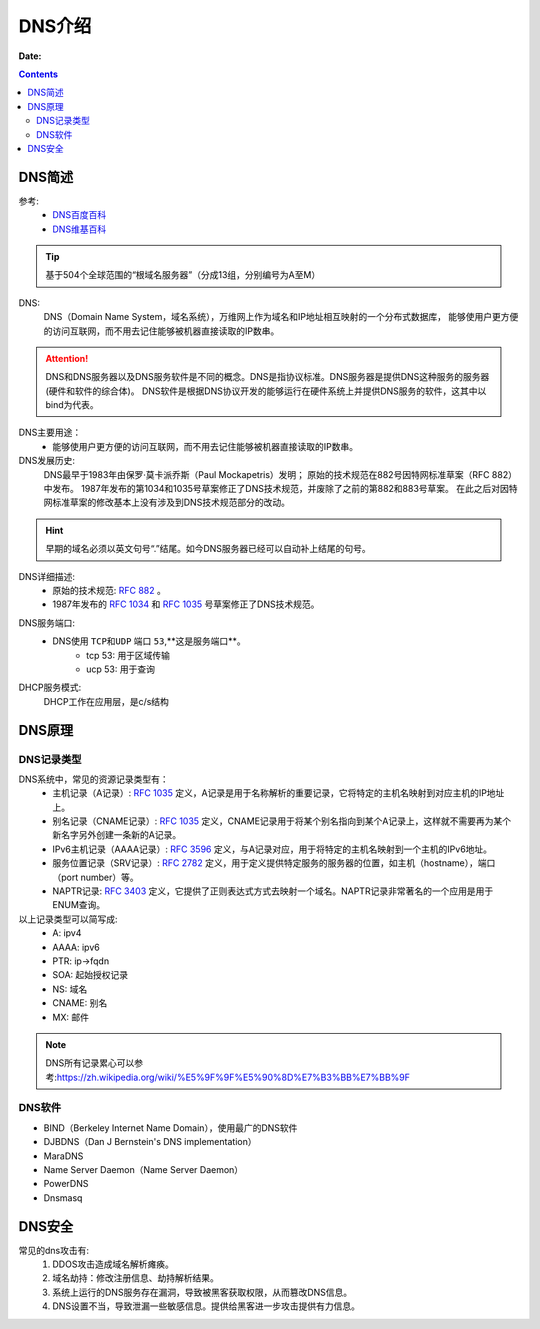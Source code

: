 .. _zzjlogin-dns-introduce:

=============================================
DNS介绍
=============================================

:Date:

.. contents::

.. _zzjlogin-dns-abstract:

DNS简述
=============================================


参考:
    - `DNS百度百科 <https://baike.baidu.com/item/DNS/427444>`_
    - `DNS维基百科 <https://zh.wikipedia.org/wiki/%E5%9F%9F%E5%90%8D%E7%B3%BB%E7%BB%9F>`_

.. tip::
    基于504个全球范围的“根域名服务器”（分成13组，分别编号为A至M）

DNS:
    DNS（Domain Name System，域名系统），万维网上作为域名和IP地址相互映射的一个分布式数据库，
    能够使用户更方便的访问互联网，而不用去记住能够被机器直接读取的IP数串。

.. attention::
    DNS和DNS服务器以及DNS服务软件是不同的概念。DNS是指协议标准。DNS服务器是提供DNS这种服务的服务器(硬件和软件的综合体)。
    DNS软件是根据DNS协议开发的能够运行在硬件系统上并提供DNS服务的软件，这其中以bind为代表。

DNS主要用途：
    - 能够使用户更方便的访问互联网，而不用去记住能够被机器直接读取的IP数串。
DNS发展历史:
    DNS最早于1983年由保罗·莫卡派乔斯（Paul Mockapetris）发明；
    原始的技术规范在882号因特网标准草案（RFC 882）中发布。
    1987年发布的第1034和1035号草案修正了DNS技术规范，并废除了之前的第882和883号草案。
    在此之后对因特网标准草案的修改基本上没有涉及到DNS技术规范部分的改动。

.. hint::
    早期的域名必须以英文句号“.”结尾。如今DNS服务器已经可以自动补上结尾的句号。

DNS详细描述:
    - 原始的技术规范: `RFC 882`_ 。
    - 1987年发布的 `RFC 1034`_ 和 `RFC 1035`_ 号草案修正了DNS技术规范。

.. _`RFC 882`: https://www.rfc-editor.org/rfc/rfc882.txt
.. _`RFC 1034`: https://www.rfc-editor.org/rfc/rfc1034.txt
.. _`RFC 1035`: https://www.rfc-editor.org/rfc/rfc1035.txt

DNS服务端口:
    - DNS使用 ``TCP和UDP`` 端口 ``53``,**这是服务端口**。
        - tcp 53: 用于区域传输
        - ucp 53: 用于查询

DHCP服务模式:
    DHCP工作在应用层，是c/s结构

.. _zzjlogin-dns-theory:

DNS原理
=============================================

DNS记录类型
---------------------------------------------

DNS系统中，常见的资源记录类型有：
    - 主机记录（A记录）: `RFC 1035`_ 定义，A记录是用于名称解析的重要记录，它将特定的主机名映射到对应主机的IP地址上。
    - 别名记录（CNAME记录）: `RFC 1035`_ 定义，CNAME记录用于将某个别名指向到某个A记录上，这样就不需要再为某个新名字另外创建一条新的A记录。
    - IPv6主机记录（AAAA记录）: `RFC 3596`_ 定义，与A记录对应，用于将特定的主机名映射到一个主机的IPv6地址。
    - 服务位置记录（SRV记录）: `RFC 2782`_ 定义，用于定义提供特定服务的服务器的位置，如主机（hostname），端口（port number）等。
    - NAPTR记录: `RFC 3403`_ 定义，它提供了正则表达式方式去映射一个域名。NAPTR记录非常著名的一个应用是用于ENUM查询。

以上记录类型可以简写成:
    - A:            ipv4
    - AAAA:         ipv6
    - PTR:          ip->fqdn
    - SOA:          起始授权记录
    - NS:           域名
    - CNAME:        别名
    - MX:           邮件

.. note::
    DNS所有记录累心可以参考:https://zh.wikipedia.org/wiki/%E5%9F%9F%E5%90%8D%E7%B3%BB%E7%BB%9F

.. _`RFC 3403`: https://www.rfc-editor.org/rfc/rfc3403.txt
.. _`RFC 2782`: https://www.rfc-editor.org/rfc/rfc2782.txt
.. _`RFC 3596`: https://www.rfc-editor.org/rfc/rfc3596.txt

DNS软件
----------------------------------------------

- BIND（Berkeley Internet Name Domain），使用最广的DNS软件
- DJBDNS（Dan J Bernstein's DNS implementation）
- MaraDNS
- Name Server Daemon（Name Server Daemon）
- PowerDNS
- Dnsmasq


.. _zzjlogin-dns-security:

DNS安全
=============================================


常见的dns攻击有:
    1. DDOS攻击造成域名解析瘫痪。
    #. 域名劫持：修改注册信息、劫持解析结果。
    #. 系统上运行的DNS服务存在漏洞，导致被黑客获取权限，从而篡改DNS信息。
    #. DNS设置不当，导致泄漏一些敏感信息。提供给黑客进一步攻击提供有力信息。




